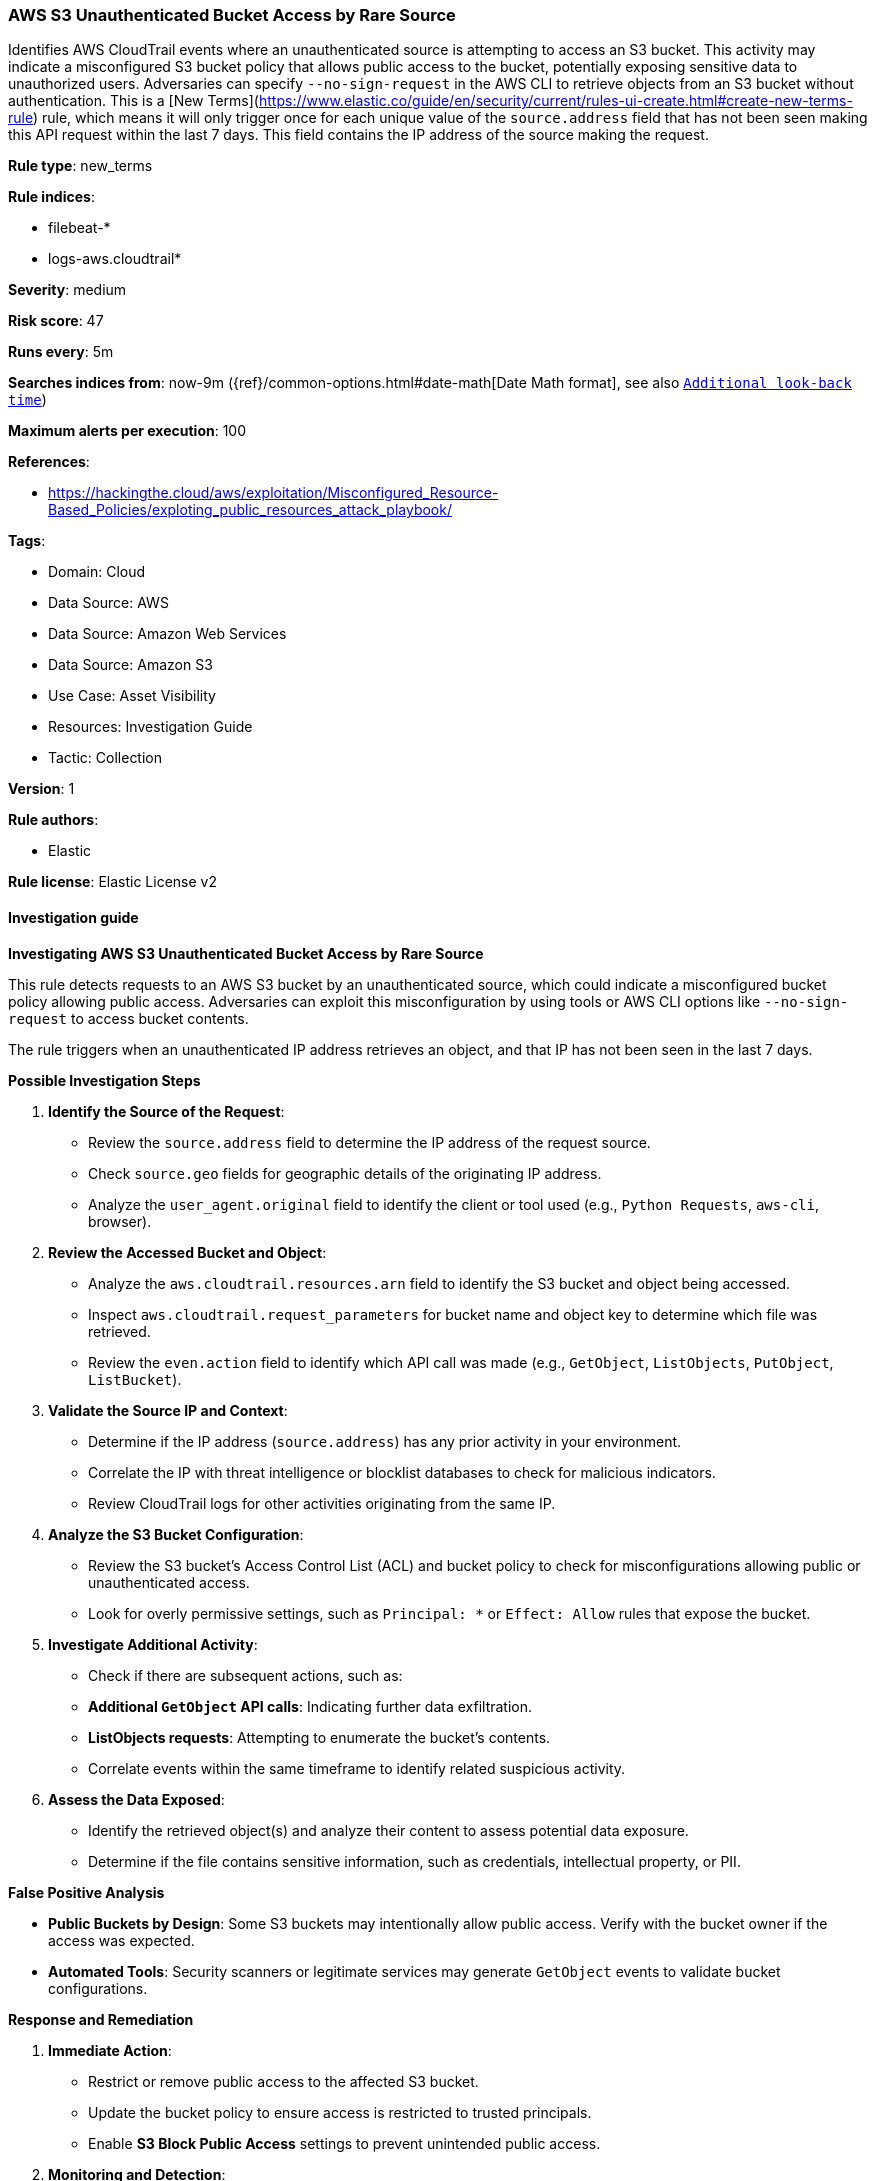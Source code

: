 [[prebuilt-rule-8-17-3-aws-s3-unauthenticated-bucket-access-by-rare-source]]
=== AWS S3 Unauthenticated Bucket Access by Rare Source

Identifies AWS CloudTrail events where an unauthenticated source is attempting to access an S3 bucket. This activity may indicate a misconfigured S3 bucket policy that allows public access to the bucket, potentially exposing sensitive data to unauthorized users. Adversaries can specify `--no-sign-request` in the AWS CLI to retrieve objects from an S3 bucket without authentication. This is a [New Terms](https://www.elastic.co/guide/en/security/current/rules-ui-create.html#create-new-terms-rule) rule, which means it will only trigger once for each unique value of the `source.address` field that has not been seen making this API request within the last 7 days. This field contains the IP address of the source making the request.

*Rule type*: new_terms

*Rule indices*: 

* filebeat-*
* logs-aws.cloudtrail*

*Severity*: medium

*Risk score*: 47

*Runs every*: 5m

*Searches indices from*: now-9m ({ref}/common-options.html#date-math[Date Math format], see also <<rule-schedule, `Additional look-back time`>>)

*Maximum alerts per execution*: 100

*References*: 

* https://hackingthe.cloud/aws/exploitation/Misconfigured_Resource-Based_Policies/exploting_public_resources_attack_playbook/

*Tags*: 

* Domain: Cloud
* Data Source: AWS
* Data Source: Amazon Web Services
* Data Source: Amazon S3
* Use Case: Asset Visibility
* Resources: Investigation Guide
* Tactic: Collection

*Version*: 1

*Rule authors*: 

* Elastic

*Rule license*: Elastic License v2


==== Investigation guide



*Investigating AWS S3 Unauthenticated Bucket Access by Rare Source*


This rule detects requests to an AWS S3 bucket by an unauthenticated source, which could indicate a misconfigured bucket policy allowing public access. Adversaries can exploit this misconfiguration by using tools or AWS CLI options like `--no-sign-request` to access bucket contents.

The rule triggers when an unauthenticated IP address retrieves an object, and that IP has not been seen in the last 7 days.


*Possible Investigation Steps*


1. **Identify the Source of the Request**:
    - Review the `source.address` field to determine the IP address of the request source.
    - Check `source.geo` fields for geographic details of the originating IP address.
    - Analyze the `user_agent.original` field to identify the client or tool used (e.g., `Python Requests`, `aws-cli`, browser).

2. **Review the Accessed Bucket and Object**:
    - Analyze the `aws.cloudtrail.resources.arn` field to identify the S3 bucket and object being accessed.
    - Inspect `aws.cloudtrail.request_parameters` for bucket name and object key to determine which file was retrieved.
    - Review the `even.action` field to identify which API call was made (e.g., `GetObject`, `ListObjects`, `PutObject`, `ListBucket`).

3. **Validate the Source IP and Context**:
    - Determine if the IP address (`source.address`) has any prior activity in your environment.
    - Correlate the IP with threat intelligence or blocklist databases to check for malicious indicators.
    - Review CloudTrail logs for other activities originating from the same IP.

4. **Analyze the S3 Bucket Configuration**:
    - Review the S3 bucket's Access Control List (ACL) and bucket policy to check for misconfigurations allowing public or unauthenticated access.
    - Look for overly permissive settings, such as `Principal: *` or `Effect: Allow` rules that expose the bucket.

5. **Investigate Additional Activity**:
    - Check if there are subsequent actions, such as:
        - **Additional `GetObject` API calls**: Indicating further data exfiltration.
        - **ListObjects requests**: Attempting to enumerate the bucket's contents.
    - Correlate events within the same timeframe to identify related suspicious activity.

6. **Assess the Data Exposed**:
    - Identify the retrieved object(s) and analyze their content to assess potential data exposure.
    - Determine if the file contains sensitive information, such as credentials, intellectual property, or PII.


*False Positive Analysis*


- **Public Buckets by Design**: Some S3 buckets may intentionally allow public access. Verify with the bucket owner if the access was expected.
- **Automated Tools**: Security scanners or legitimate services may generate `GetObject` events to validate bucket configurations.


*Response and Remediation*


1. **Immediate Action**:
    - Restrict or remove public access to the affected S3 bucket.
    - Update the bucket policy to ensure access is restricted to trusted principals.
    - Enable **S3 Block Public Access** settings to prevent unintended public access.

2. **Monitoring and Detection**:
    - Enable detailed logging and monitoring for all S3 bucket activities.
    - Configure real-time alerts for unauthenticated `GetObject` or `ListObjects` events on sensitive S3 buckets.

3. **Security Audits**:
    - Regularly audit S3 bucket policies and ACLs to ensure they adhere to AWS security best practices.
    - Use AWS tools like **Trusted Advisor** or **Access Analyzer** to identify and address misconfigurations.

4. **Investigate for Data Exfiltration**:
    - Analyze historical CloudTrail logs to determine if other sensitive files were accessed or exfiltrated.
    - Assess the scope of the exposure and initiate further response if sensitive data was compromised.


*Additional Resources*


- https://docs.aws.amazon.com/AmazonS3/latest/userguide/example-bucket-policies.html[AWS Documentation: S3 Bucket Policy Best Practices]
- https://docs.aws.amazon.com/AmazonS3/latest/userguide/access-control-block-public-access.html[AWS S3 Block Public Access]


==== Rule query


[source, js]
----------------------------------
event.dataset: "aws.cloudtrail"
    and event.provider: "s3.amazonaws.com"
    and event.action: (
        "GetObject" or
        "PutObject" or
        "ListObjects" or
        "DeleteObject" or
        "ListBucket")
    and event.outcome: "success"
    and aws.cloudtrail.user_identity.type: ("AWSAccount" or "Unknown")
    and cloud.account.id: "anonymous"

----------------------------------

*Framework*: MITRE ATT&CK^TM^

* Tactic:
** Name: Collection
** ID: TA0009
** Reference URL: https://attack.mitre.org/tactics/TA0009/
* Technique:
** Name: Data from Cloud Storage
** ID: T1530
** Reference URL: https://attack.mitre.org/techniques/T1530/
* Tactic:
** Name: Discovery
** ID: TA0007
** Reference URL: https://attack.mitre.org/tactics/TA0007/
* Technique:
** Name: Cloud Storage Object Discovery
** ID: T1619
** Reference URL: https://attack.mitre.org/techniques/T1619/
* Tactic:
** Name: Impact
** ID: TA0040
** Reference URL: https://attack.mitre.org/tactics/TA0040/
* Technique:
** Name: Data Destruction
** ID: T1485
** Reference URL: https://attack.mitre.org/techniques/T1485/
